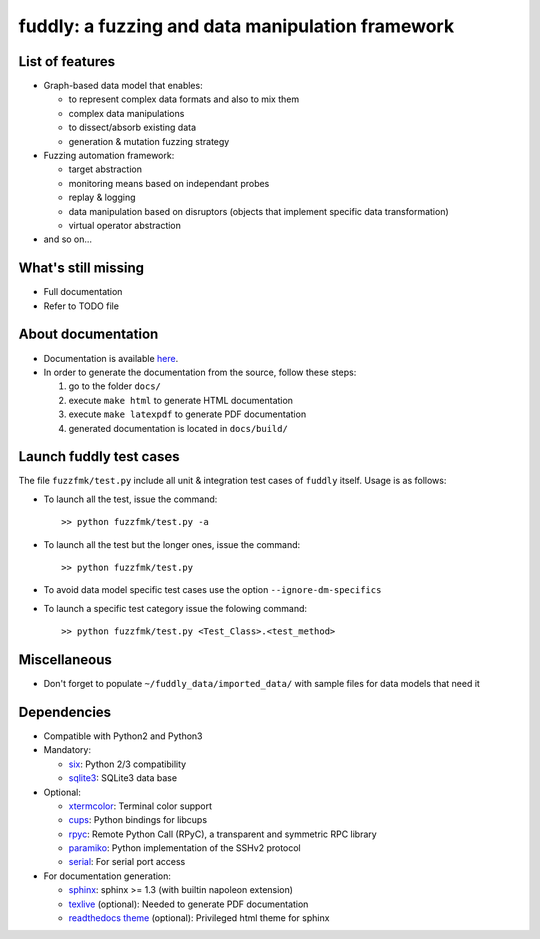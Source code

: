 fuddly: a fuzzing and data manipulation framework
=================================================

|docs|

.. |docs| image:: https://readthedocs.org/projects/fuddly/badge/?version=develop
   :target: https://readthedocs.org/projects/fuddly/?badge=develop
   :alt: Documentation


List of features
----------------
+ Graph-based data model that enables:

  - to represent complex data formats and also to mix them
  - complex data manipulations
  - to dissect/absorb existing data
  - generation & mutation fuzzing strategy

+ Fuzzing automation framework:

  - target abstraction
  - monitoring means based on independant probes
  - replay & logging
  - data manipulation based on disruptors (objects that implement
    specific data transformation)
  - virtual operator abstraction

+ and so on...

What's still missing
--------------------
+ Full documentation
+ Refer to TODO file

About documentation
-------------------
+ Documentation is available `here`_.
+ In order to generate the documentation from the source, follow these steps:

  #. go to the folder ``docs/``
  #. execute ``make html`` to generate HTML documentation
  #. execute ``make latexpdf`` to generate PDF documentation
  #. generated documentation is located in ``docs/build/``

.. _here: http://fuddly.readthedocs.org


Launch fuddly test cases
------------------------

The file ``fuzzfmk/test.py`` include all unit & integration test cases
of ``fuddly`` itself. Usage is as follows:

- To launch all the test, issue the command::

    >> python fuzzfmk/test.py -a

- To launch all the test but the longer ones, issue the command::

    >> python fuzzfmk/test.py

- To avoid data model specific test cases use the option ``--ignore-dm-specifics``

- To launch a specific test category issue the folowing command::

    >> python fuzzfmk/test.py <Test_Class>.<test_method>


Miscellaneous
-------------
+ Don't forget to populate ``~/fuddly_data/imported_data/`` with sample files for data
  models that need it

Dependencies
------------
+ Compatible with Python2 and Python3
+ Mandatory:

  - `six`_: Python 2/3 compatibility
  - `sqlite3`_: SQLite3 data base

+ Optional:

  - `xtermcolor`_: Terminal color support
  - `cups`_: Python bindings for libcups
  - `rpyc`_: Remote Python Call (RPyC), a transparent and symmetric RPC library
  - `paramiko`_: Python implementation of the SSHv2 protocol
  - `serial`_: For serial port access

+ For documentation generation:

  - `sphinx`_: sphinx >= 1.3 (with builtin napoleon extension)
  - `texlive`_ (optional): Needed to generate PDF documentation
  - `readthedocs theme`_ (optional): Privileged html theme for sphinx

.. _six: http://pythonhosted.org/six/
.. _sqlite3: https://www.sqlite.org/
.. _xtermcolor: https://github.com/broadinstitute/xtermcolor
.. _cups: https://pypi.python.org/pypi/pycups
.. _rpyc: https://pypi.python.org/pypi/rpyc
.. _paramiko: http://www.paramiko.org/
.. _serial: https://github.com/pyserial/pyserial
.. _sphinx: http://sphinx-doc.org/
.. _texlive: https://www.tug.org/texlive/
.. _readthedocs theme: https://github.com/snide/sphinx_rtd_theme
